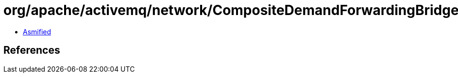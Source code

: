 = org/apache/activemq/network/CompositeDemandForwardingBridge.class

 - link:CompositeDemandForwardingBridge-asmified.java[Asmified]

== References

